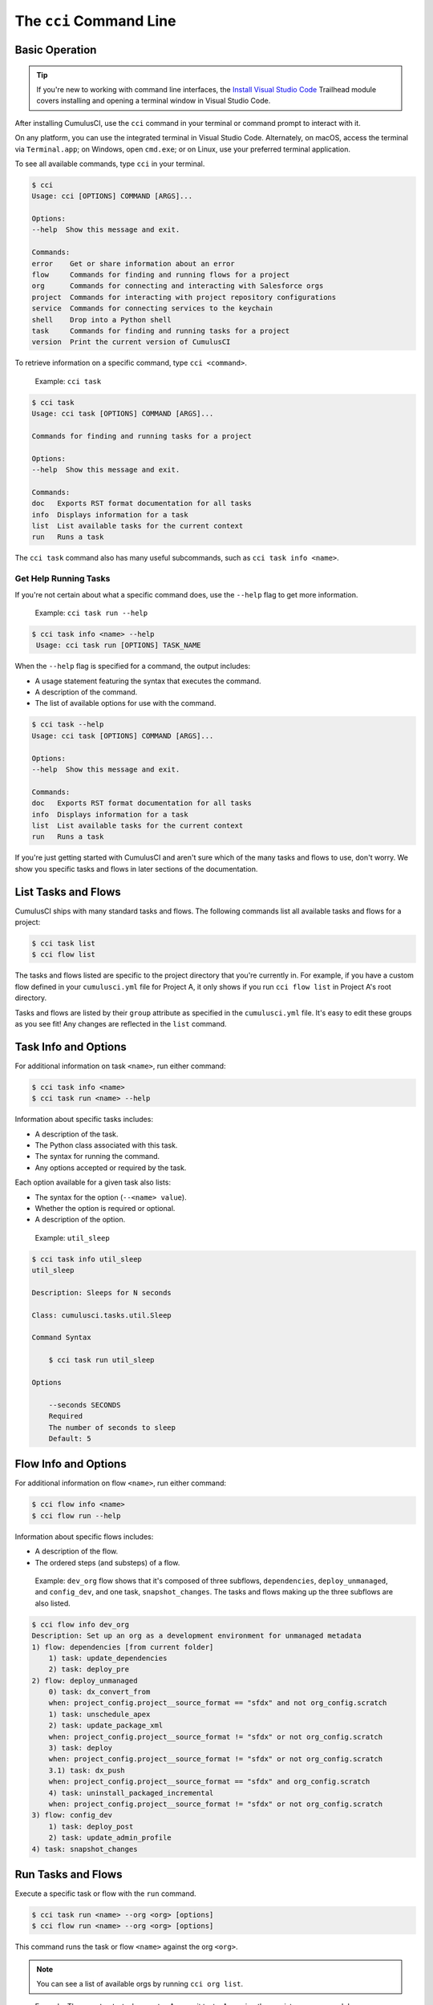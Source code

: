 The ``cci`` Command Line
========================



Basic Operation
---------------

.. tip:: 

    If you're new to working with command line interfaces, the `Install Visual Studio Code <https://trailhead.salesforce.com/content/learn/modules/cumulusci-setup/review-base-requirements-install-visual-studio-code?trail_id=build-applications-with-cumulusci>`_ Trailhead module covers installing and opening a terminal window in Visual Studio Code.

After installing CumulusCI, use the ``cci`` command in your terminal or command prompt to interact with it.

On any platform, you can use the integrated terminal in Visual Studio Code. Alternately, on macOS, access the terminal via ``Terminal.app``; on Windows, open ``cmd.exe``; or on Linux, use your preferred terminal application.

To see all available commands, type ``cci`` in your terminal.

.. code-block:: console

    $ cci
    Usage: cci [OPTIONS] COMMAND [ARGS]...

    Options:
    --help  Show this message and exit.

    Commands:
    error    Get or share information about an error
    flow     Commands for finding and running flows for a project
    org      Commands for connecting and interacting with Salesforce orgs
    project  Commands for interacting with project repository configurations
    service  Commands for connecting services to the keychain
    shell    Drop into a Python shell
    task     Commands for finding and running tasks for a project
    version  Print the current version of CumulusCI

To retrieve information on a specific command, type ``cci <command>``.

    Example: ``cci task``

.. code-block:: console

    $ cci task
    Usage: cci task [OPTIONS] COMMAND [ARGS]...

    Commands for finding and running tasks for a project

    Options:
    --help  Show this message and exit.

    Commands:
    doc   Exports RST format documentation for all tasks
    info  Displays information for a task
    list  List available tasks for the current context
    run   Runs a task

The ``cci task`` command also has many useful subcommands, such as ``cci task info <name>``.


Get Help Running Tasks
**********************
If you're not certain about what a specific command does, use the ``--help`` flag to get more information. 

    Example: ``cci task run --help``

.. code-block::

    $ cci task info <name> --help
     Usage: cci task run [OPTIONS] TASK_NAME

When the ``--help`` flag is specified for a command, the output includes:

* A usage statement featuring the syntax that executes the command.
* A description of the command.
* The list of available options for use with the command.

.. code-block:: console

    $ cci task --help
    Usage: cci task [OPTIONS] COMMAND [ARGS]...

    Options:
    --help  Show this message and exit.

    Commands:
    doc   Exports RST format documentation for all tasks
    info  Displays information for a task
    list  List available tasks for the current context
    run   Runs a task

If you're just getting started with CumulusCI and aren't sure which of the many tasks and flows to use, don't worry. We show you specific tasks and flows in later sections of the documentation. 



List Tasks and Flows
--------------------

CumulusCI ships with many standard tasks and flows. The following commands list all available tasks and flows for a project:

.. code-block:: console

    $ cci task list
    $ cci flow list

The tasks and flows listed are specific to the project directory that you're currently in. For example, if you have a custom flow defined in your ``cumulusci.yml`` file for Project A, it only shows if you run ``cci flow list`` in Project A's root directory.

Tasks and flows are listed by their ``group`` attribute as specified in the ``cumulusci.yml`` file. It's easy to edit these groups as you see fit! Any changes are reflected in the ``list`` command.



Task Info and Options
---------------------

For additional information on task ``<name>``, run either command:

.. code-block:: console

    $ cci task info <name>
    $ cci task run <name> --help

Information about specific tasks includes:

* A description of the task.
* The Python class associated with this task.
* The syntax for running the command.
* Any options accepted or required by the task.

Each option available for a given task also lists:

* The syntax for the option (``--<name> value``).
* Whether the option is required or optional.
* A description of the option.

..
   
    Example:  ``util_sleep``

.. code-block:: console

    $ cci task info util_sleep
    util_sleep

    Description: Sleeps for N seconds

    Class: cumulusci.tasks.util.Sleep

    Command Syntax

        $ cci task run util_sleep

    Options

        --seconds SECONDS
        Required
        The number of seconds to sleep
        Default: 5



Flow Info and Options
---------------------

For additional information on flow ``<name>``, run either command:

.. code-block:: console

    $ cci flow info <name>
    $ cci flow run --help

Information about specific flows includes:

* A description of the flow.
* The ordered steps (and substeps) of a flow.

..

    Example: ``dev_org`` flow shows that it's composed of three subflows, ``dependencies``, ``deploy_unmanaged``, and ``config_dev``, and one task, ``snapshot_changes``. The tasks and flows making up the three subflows are also listed.

.. code-block:: console

    $ cci flow info dev_org
    Description: Set up an org as a development environment for unmanaged metadata
    1) flow: dependencies [from current folder]
        1) task: update_dependencies
        2) task: deploy_pre
    2) flow: deploy_unmanaged
        0) task: dx_convert_from
        when: project_config.project__source_format == "sfdx" and not org_config.scratch
        1) task: unschedule_apex
        2) task: update_package_xml
        when: project_config.project__source_format != "sfdx" or not org_config.scratch
        3) task: deploy
        when: project_config.project__source_format != "sfdx" or not org_config.scratch
        3.1) task: dx_push
        when: project_config.project__source_format == "sfdx" and org_config.scratch
        4) task: uninstall_packaged_incremental
        when: project_config.project__source_format != "sfdx" or not org_config.scratch
    3) flow: config_dev
        1) task: deploy_post
        2) task: update_admin_profile
    4) task: snapshot_changes



Run Tasks and Flows
-------------------

Execute a specific task or flow with the ``run`` command.

.. code-block:: console

    $ cci task run <name> --org <org> [options]
    $ cci flow run <name> --org <org> [options]

This command runs the task or flow ``<name>`` against the org ``<org>``. 

.. note::

    You can see a list of available orgs by running ``cci org list``.
..

    Example: The ``run_tests`` task executes Apex unit tests. Assuming there exists an org named ``dev``, you can run this task against it with the command ``cci task run run_tests --org dev``.



Troubleshoot Errors
-------------------

Errors happen! That's why ``cci`` provides tools to extract error details so that they can be reported and triaged.


Report Error Logs
*****************

The ``cci error gist`` command sends the most recent log file to a `GitHub gist <https://docs.github.com/en/github/writing-on-github/creating-gists>`_ so you can quickly and easily share logs with others. For this feature to work you need to make sure that your `GitHub  service is set up with the proper scopes <https://cumu:lusci.readthedocs.io/en/latest/tutorial.html#github-service>`_.

The gist includes:

* The current version of ``cci``
* The current Python version
* The path to the Python executable
* ``sysname`` of the host (such as Darwin)
* The machine name of the host (such as x86_64)
* The most recent log file (cci.log) that CumulusCI has created.

The URL for the gist is displayed in the terminal as output, and a web browser automatically opens a tab to the gist.


The ``--debug`` Flag
********************

All CumulusCI commands can be passed the ``--debug`` flag, so that:

* Any calls to CumulusCI's logger at the debug level are shown.
* Outgoing HTTP requests are logged.
* If an error is present, the corresponding stack trace is shown, and the user is dropped into a `post-mortem debugging <https://docs.python.org/3/library/pdb.html#pdb.post_mortem>`_ session.

.. note:: To exit a debugging session, type the command ``quit`` or ``exit``.


Log Files
*********

CumulusCI creates a log file every time a cci command runs. There are six rotating log files (``cci.log, cci.log1...5``) with ``cci.log`` being the most recent. Log files are stored under ``~/.cumulusci/logs`` for Mac and Linux users, and ``C:\Users\<Your User>\.cumulusci\logs`` for Windows users.

By default, log files document:

* The last command that was entered by the user.
* All output from the command (including debug information).
* If a Python-level exception occurs, the corresponding stack trace.

If you want debug information regarding HTTP calls made during execution, you must explicitly run the command with the ``--debug`` flag set.

.. code-block:: console

    $ cci task run <name> --org <org> --debug
    $ cci flow run <name> --org <org> --debug


View Stack Traces
*****************

If you encounter an error and want more information on what caused it, the ``cci error info`` command displays the  stack trace (if present) from the last command executed in CumulusCI. 

.. note:: The stack trace displayed is a *Python* stacktrace. This is helpful for locating where CumulusCI encountered an error in the source code.


See Stack Traces Automatically
******************************

If you'd like to investigate bugs in CumulusCI, set the config option ``show_stacktraces`` to ``True`` under the ``cli`` section of ``~/.cumulusci/cumulusci.yml``. It turns off suppression of stack traces.

Usage errors (such as incorrect command line arguments, missing files, and so on) don't show exception tracebacks because they are seldom helpful in that case.

For help with troubleshooting errors or stack traces, reach out to the CumulusCI team on the `CumulusCI Trailblazer Community Group <https://trailblazers.salesforce.com/_ui/core/chatter/groups/GroupProfilePage?g=0F9300000009M9Z>`_.
